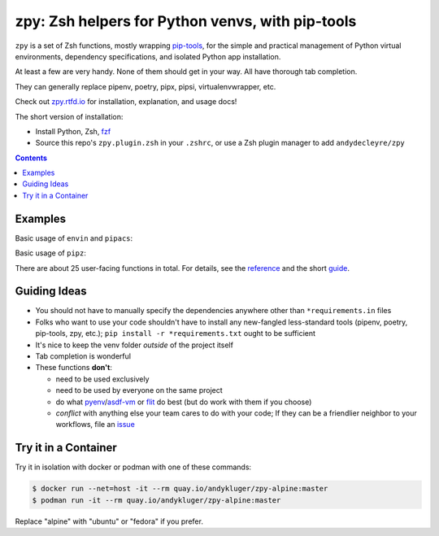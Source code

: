 =================================================
zpy: Zsh helpers for Python venvs, with pip-tools
=================================================

|repo| |docsite| |contact|

|ghpages| |reqs-ci| |container-ci| 

|container-alpine| |container-fedora| |container-ubuntu|

``zpy`` is a set of Zsh functions,
mostly wrapping
pip-tools__,
for the simple and practical management of
Python virtual environments,
dependency specifications,
and isolated Python app installation.

At least a few are very handy.
None of them should get in your way.
All have thorough tab completion.

__ https://github.com/jazzband/pip-tools

They can generally replace pipenv, poetry, pipx, pipsi, virtualenvwrapper, etc.

Check out zpy.rtfd.io__ for installation, explanation, and usage docs!

__ https://zpy.rtfd.io

The short version of installation:

- Install Python, Zsh, fzf__
- Source this repo's ``zpy.plugin.zsh`` in your ``.zshrc``, or use a Zsh plugin manager to add ``andydecleyre/zpy``

__ https://github.com/junegunn/fzf

.. contents::

Examples
--------

Basic usage of ``envin`` and ``pipacs``:

.. image:: https://gist.githubusercontent.com/AndydeCleyre/306d250c59a754b9a3399251b4ca0c65/raw/0ae1d1a9e8f5b72dbf78aba4a5ef138909932851/envin_pipacs.svg?sanitize=true
   :alt: Animated envin and pipacs demo

Basic usage of ``pipz``:

.. image:: https://gist.github.com/AndydeCleyre/de117a9aec8360413b8547e1a5ab3484/raw/c58e242b36b6ca721ffae89463554e09b79f7a9c/pipz.svg?sanitize=true
   :alt: Animated pipz demo

There are about 25 user-facing functions in total.
For details,
see the reference__ and the short guide__.

__ https://zpy.readthedocs.io/en/latest/help_all/

__ https://zpy.readthedocs.io/en/latest/start/

Guiding Ideas
-------------

- You should not have to manually specify the dependencies anywhere other than
  ``*requirements.in`` files
- Folks who want to use your code shouldn't have to install any new-fangled
  less-standard tools (pipenv, poetry, pip-tools, zpy, etc.);
  ``pip install -r *requirements.txt`` ought to be sufficient
- It's nice to keep the venv folder *outside* of the project itself
- Tab completion is wonderful

- These functions **don't**:

  - need to be used exclusively
  - need to be used by everyone on the same project
  - do what pyenv__/asdf-vm__ or flit__ do best (but do work with them if you choose)
  - *conflict* with anything else your team cares to do with your code;
    If they can be a friendlier neighbor to your workflows, file an issue__

__ https://github.com/pyenv/pyenv

__ https://asdf-vm.com

__ https://flit.readthedocs.io/en/latest/

__ https://github.com/AndydeCleyre/zpy/issues

Try it in a Container
---------------------

Try it in isolation with docker or podman with one of these commands:

.. code:: console

  $ docker run --net=host -it --rm quay.io/andykluger/zpy-alpine:master
  $ podman run -it --rm quay.io/andykluger/zpy-alpine:master

Replace "alpine" with "ubuntu" or "fedora" if you prefer.

.. |repo| image:: https://img.shields.io/github/size/andydecleyre/zpy/zpy.plugin.zsh?logo=github&label=Code&color=blueviolet
   :alt: Plugin file size in bytes
   :target: https://github.com/andydecleyre/zpy

.. |container-alpine| image:: https://img.shields.io/badge/Container-Quay.io-green?logo=alpine-linux
   :alt: Demo container - Alpine Linux
   :target: https://quay.io/repository/andykluger/zpy-alpine

.. |container-fedora| image:: https://img.shields.io/badge/Container-Quay.io-green?logo=red-hat
   :alt: Demo container - Fedora
   :target: https://quay.io/repository/andykluger/zpy-fedora

.. |container-ubuntu| image:: https://img.shields.io/badge/Container-Quay.io-green?logo=ubuntu
   :alt: Demo container - Ubuntu
   :target: https://quay.io/repository/andykluger/zpy-ubuntu

.. |container-ci| image:: https://github.com/AndydeCleyre/zpy/actions/workflows/ctnrs.yml/badge.svg?branch=develop
   :alt: Demo containers - GitHub Actions
   :target: https://github.com/AndydeCleyre/zpy/actions/workflows/ctnrs.yml

.. |reqs-ci| image:: https://github.com/AndydeCleyre/zpy/actions/workflows/reqs.yml/badge.svg
   :alt: Bump PyPI requirements - GitHub Actions
   :target: https://github.com/AndydeCleyre/zpy/actions/workflows/reqs.yml

.. |contact| image:: https://img.shields.io/badge/Contact-Telegram-blue?logo=telegram
   :alt: Contact developer on Telegram
   :target: https://t.me/andykluger

.. |docsite| image:: https://readthedocs.org/projects/zpy/badge/
   :alt: Documentation Status
   :target: https://zpy.readthedocs.io/en/latest/

.. |ghpages| image:: https://github.com/AndydeCleyre/zpy/actions/workflows/gh-pages.yml/badge.svg?branch=master
   :alt: Build GitHub Pages
   :target: https://andydecleyre.github.io/zpy/
